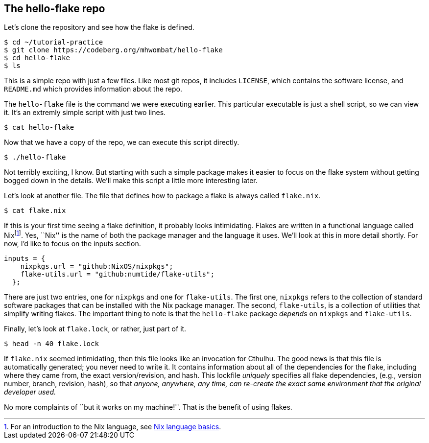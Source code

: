 == The hello-flake repo

Let’s clone the repository and see how the flake is defined.

....
$ cd ~/tutorial-practice
$ git clone https://codeberg.org/mhwombat/hello-flake
$ cd hello-flake
$ ls
....

This is a simple repo with just a few files. Like most git repos, it
includes `LICENSE`, which contains the software license, and `README.md`
which provides information about the repo.

The `hello-flake` file is the command we were executing earlier. This
particular executable is just a shell script, so we can view it. It’s an
extremly simple script with just two lines.

....
$ cat hello-flake
....

Now that we have a copy of the repo, we can execute this script
directly.

....
$ ./hello-flake
....

Not terribly exciting, I know. But starting with such a simple package
makes it easier to focus on the flake system without getting bogged down
in the details. We’ll make this script a little more interesting later.

Let’s look at another file. The file that defines how to package a flake
is always called `flake.nix`.

....
$ cat flake.nix
....

If this is your first time seeing a flake definition, it probably looks
intimidating. Flakes are written in a functional language called
Nixfootnote:[For an introduction to the Nix language, see
https://nixos.org/guides/nix-language.html[Nix language basics].]. Yes,
``Nix'' is the name of both the package manager and the language it
uses. We’ll look at this in more detail shortly. For now, I’d like to
focus on the inputs section.

....
inputs = {
    nixpkgs.url = "github:NixOS/nixpkgs";
    flake-utils.url = "github:numtide/flake-utils";
  };
....

There are just two entries, one for `nixpkgs` and one for `flake-utils`.
The first one, `nixpkgs` refers to the collection of standard software
packages that can be installed with the Nix package manager. The second,
`flake-utils`, is a collection of utilities that simplify writing
flakes. The important thing to note is that the `hello-flake` package
_depends_ on `nixpkgs` and `flake-utils`.

Finally, let’s look at `flake.lock`, or rather, just part of it.

....
$ head -n 40 flake.lock
....

If `flake.nix` seemed intimidating, then this file looks like an
invocation for Cthulhu. The good news is that this file is automatically
generated; you never need to write it. It contains information about all
of the dependencies for the flake, including where they came from, the
exact version/revision, and hash. This lockfile _uniquely_ specifies all
flake dependencies, (e.g., version number, branch, revision, hash), so
that _anyone, anywhere, any time, can re-create the exact same
environment that the original developer used._

No more complaints of ``but it works on my machine!''. That is the
benefit of using flakes.
